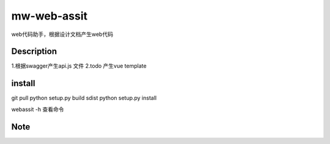 ============
mw-web-assit
============


web代码助手，根据设计文档产生web代码



Description
===========

1.根据swagger产生api.js 文件
2.todo 产生vue template

install
=======
::

git pull
python setup.py build sdist
python setup.py install

webassit -h 查看命令


Note
====



